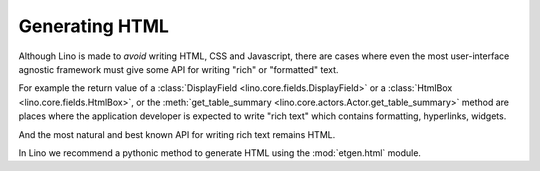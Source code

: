 ===============
Generating HTML
===============

Although Lino is made to *avoid* writing HTML, CSS and Javascript,
there are cases where even the most user-interface agnostic framework
must give some API for writing "rich" or "formatted" text.

For example the return value of a :class:`DisplayField
<lino.core.fields.DisplayField>` or a :class:`HtmlBox
<lino.core.fields.HtmlBox>`, or the :meth:`get_table_summary
<lino.core.actors.Actor.get_table_summary>` method are places where
the application developer is expected to write "rich text" which
contains formatting, hyperlinks, widgets.

And the most natural and best known API for writing rich text remains
HTML.

In Lino we recommend a pythonic method to generate HTML using the
:mod:`etgen.html` module.

